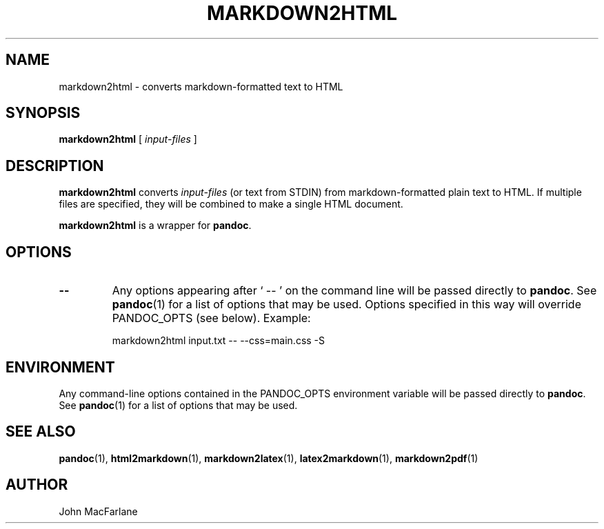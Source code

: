 .TH MARKDOWN2HTML 1 "November 21, 2006" Pandoc "User Manuals"
.SH NAME
markdown2html \- converts markdown-formatted text to HTML 
.SH SYNOPSIS
\fBmarkdown2html\fR [ \fIinput-files\fR ]
.SH DESCRIPTION
\fBmarkdown2html\fR converts \fIinput-files\fR 
(or text from STDIN) from markdown-formatted plain text to HTML. 
If multiple files are specified, they will be combined to make a single
HTML document.
.PP
\fBmarkdown2html\fR is a wrapper for \fBpandoc\fR.
.SH OPTIONS
.TP
.B \-\-
Any options appearing after ` \-\- ' on the command line will be passed
directly to \fBpandoc\fR.  See \fBpandoc\fR(1) for a list of options
that may be used.  Options specified in this way will override
PANDOC_OPTS (see below).  Example:
.IP
markdown2html input.txt -- --css=main.css -S
.SH ENVIRONMENT
Any command-line options contained in the PANDOC_OPTS environment variable
will be passed directly to \fBpandoc\fR.  See \fBpandoc\fR(1)
for a list of options that may be used.
.SH "SEE ALSO"
\fBpandoc\fR(1),
\fBhtml2markdown\fR(1),
\fBmarkdown2latex\fR(1),
\fBlatex2markdown\fR(1),
\fBmarkdown2pdf\fR(1)
.SH AUTHOR
John MacFarlane
